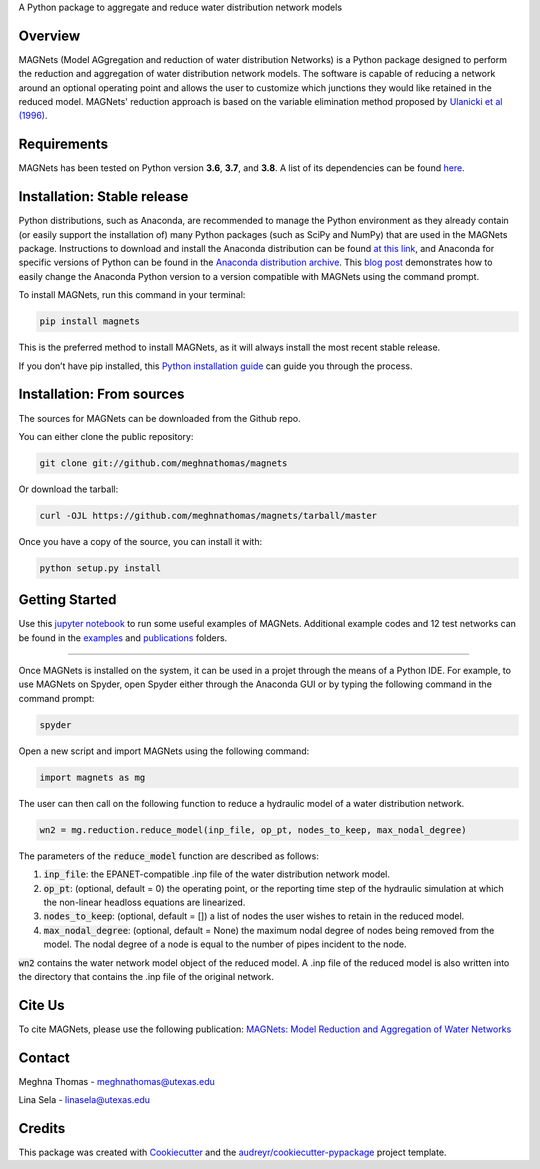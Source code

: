 .. raw:: html

   <img src="https://github.com/meghnathomas/MAGNets/blob/master/logo/MAGNets_logo.png" align="center" alt="MAGNets">

A Python package to aggregate and reduce water distribution network models

.. image:: https://img.shields.io/pypi/v/magnets.svg
        :target: https://pypi.python.org/pypi/magnets
        
.. image:: https://pepy.tech/badge/magnets
        :target: https://pepy.tech/project/magnets
        :alt: PyPI - Downloads


Overview
--------

MAGNets (Model AGgregation and reduction of water distribution Networks) is a Python package designed to perform the reduction and aggregation of water distribution network models. The software is capable of reducing a network around an optional operating point and allows the user to customize which junctions they would like retained in the reduced model. MAGNets' reduction approach is based on the variable elimination method proposed by `Ulanicki et al (1996)`_.

.. _`Ulanicki et al (1996)`: https://www.researchgate.net/profile/Fernando-Martinez-Alzamora/publication/273796660_Simplification_of_Water_Distribution_Network_Models/links/550dca050cf2128741674d57/Simplification-of-Water-Distribution-Network-Models.pdf

Requirements
--------

MAGNets has been tested on Python version **3.6**, **3.7**, and **3.8**. A list of its dependencies can be found `here`_.

.. _`here`: https://github.com/meghnathomas/MAGNets/blob/master/requirements.txt

Installation: Stable release
--------

Python distributions, such as Anaconda, are recommended to manage the Python environment as they already contain (or easily support the installation of) many Python packages (such as SciPy and NumPy) that are used in the MAGNets package. Instructions to download and install the Anaconda distribution can be found `at this link`_, and Anaconda for specific versions of Python can be found in the `Anaconda distribution archive`_. This `blog post`_ demonstrates how to easily change the Anaconda Python version to a version compatible with MAGNets using the command prompt.

.. _`at this link`: https://www.anaconda.com/products/distribution

.. _`Anaconda distribution archive`: https://repo.anaconda.com/archive/

.. _`blog post`: https://chris35wills.github.io/conda_python_version/

To install MAGNets, run this command in your terminal:

.. code:: python

   pip install magnets

This is the preferred method to install MAGNets, as it will always install the most recent stable release.

If you don’t have pip installed, this `Python installation guide`_ can guide you through the process.

.. _`Python installation guide`: https://docs.python-guide.org/starting/installation/


Installation: From sources
--------

The sources for MAGNets can be downloaded from the Github repo.

You can either clone the public repository:

.. code:: python

    git clone git://github.com/meghnathomas/magnets
    
Or download the tarball:

.. code:: python

    curl -OJL https://github.com/meghnathomas/magnets/tarball/master
    
Once you have a copy of the source, you can install it with:

.. code:: python

    python setup.py install
    

Getting Started
--------

Use this `jupyter notebook`_ to run some useful examples of MAGNets. Additional example codes and 12 test networks can be found in the `examples`_ and `publications`_ folders.

.. _`jupyter notebook`: https://github.com/meghnathomas/MAGNets/blob/master/examples/MAGNets_Demo.ipynb
.. _`examples`: https://github.com/meghnathomas/MAGNets/tree/master/examples
.. _`publications`: https://github.com/meghnathomas/MAGNets/tree/master/publications

**********************

Once MAGNets is installed on the system, it can be used in a projet through the means of a Python IDE. For example, to use MAGNets on Spyder, open Spyder either through the Anaconda GUI or by typing the following command in the command prompt:

.. code:: python

    spyder
    
Open a new script and import MAGNets using the following command:

.. code:: python

    import magnets as mg

The user can then call on the following function to reduce a hydraulic model of a water distribution network. 

.. code:: python

    wn2 = mg.reduction.reduce_model(inp_file, op_pt, nodes_to_keep, max_nodal_degree)

The parameters of the :code:`reduce_model` function are described as follows:

#. :code:`inp_file`: the EPANET-compatible .inp file of the water distribution network model.

#. :code:`op_pt`: (optional, default = 0) the operating point, or the reporting time step of the hydraulic simulation at which the non-linear headloss equations are linearized.

#. :code:`nodes_to_keep`: (optional, default = []) a list of nodes the user wishes to retain in the reduced model.

#. :code:`max_nodal_degree`: (optional, default = None) the maximum nodal degree of nodes being removed from the model. The nodal degree of a node is equal to the number of pipes incident to the node.

:code:`wn2` contains the water network model object of the reduced model. A .inp file of the reduced model is also written into the directory that contains the .inp file of the original network.

Cite Us
-------
To cite MAGNets, please use the following publication: `MAGNets: Model Reduction and Aggregation of Water Networks`_

.. _`MAGNets: Model Reduction and Aggregation of Water Networks`: https://ascelibrary.org/doi/full/10.1061/JWRMD5.WRENG-5486


Contact
-------
Meghna Thomas - meghnathomas@utexas.edu

Lina Sela - linasela@utexas.edu

Credits
-------

This package was created with Cookiecutter_ and the `audreyr/cookiecutter-pypackage`_ project template.

.. _Cookiecutter: https://github.com/audreyr/cookiecutter
.. _`audreyr/cookiecutter-pypackage`: https://github.com/audreyr/cookiecutter-pypackage
